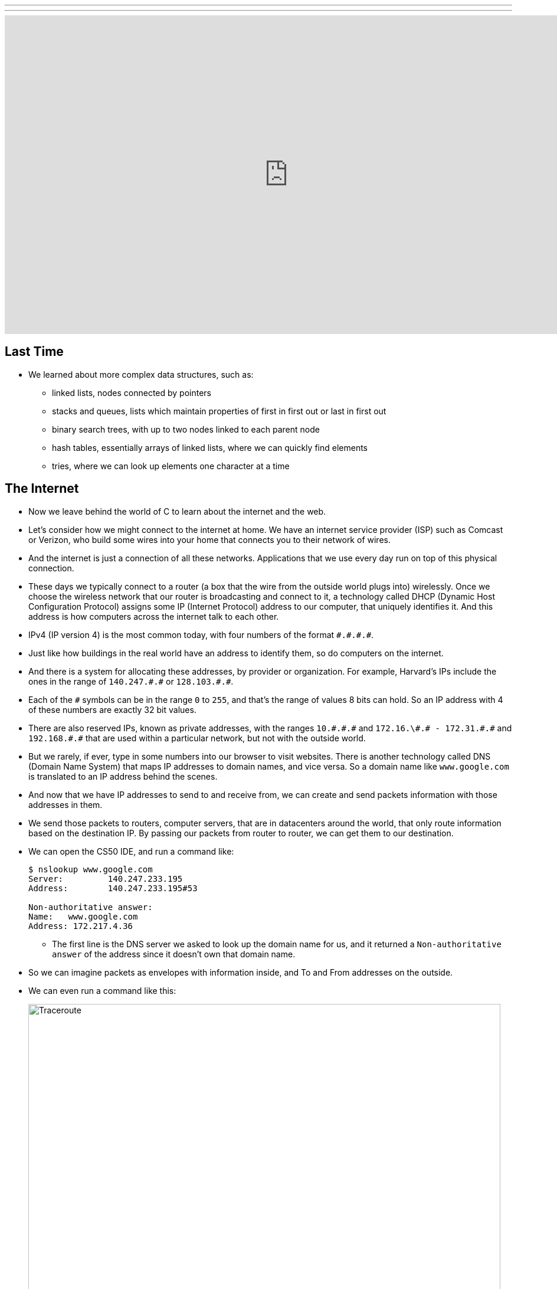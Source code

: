 ---
---
:author: Cheng Gong

video::6iXhAZKOVGE[youtube,height=540,width=960,options=notitle]

[t=0m0s]
== Last Time

* We learned about more complex data structures, such as:
** linked lists, nodes connected by pointers
** stacks and queues, lists which maintain properties of first in first out or last in first out
** binary search trees, with up to two nodes linked to each parent node
** hash tables, essentially arrays of linked lists, where we can quickly find elements
** tries, where we can look up elements one character at a time

[t=5m19s]
== The Internet

* Now we leave behind the world of C to learn about the internet and the web.
* Let's consider how we might connect to the internet at home. We have an internet service provider (ISP) such as Comcast or Verizon, who build some wires into your home that connects you to their network of wires.
* And the internet is just a connection of all these networks. Applications that we use every day run on top of this physical connection.
* These days we typically connect to a router (a box that the wire from the outside world plugs into) wirelessly. Once we choose the wireless network that our router is broadcasting and connect to it, a technology called DHCP (Dynamic Host Configuration Protocol) assigns some IP (Internet Protocol) address to our computer, that uniquely identifies it. And this address is how computers across the internet talk to each other.
* IPv4 (IP version 4) is the most common today, with four numbers of the format ``\#.#.\#.#``.
* Just like how buildings in the real world have an address to identify them, so do computers on the internet.
* And there is a system for allocating these addresses, by provider or organization. For example, Harvard's IPs include the ones in the range of `140.247.\#.#` or `128.103.\#.#`.
* Each of the `#` symbols can be in the range `0` to `255`, and that's the range of values 8 bits can hold. So an IP address with 4 of these numbers are exactly 32 bit values.
* There are also reserved IPs, known as private addresses, with the ranges `10.\#.#.\#` and `172.16.\#.# - 172.31.\#.#` and `192.168.\#.#` that are used within a particular network, but not with the outside world.
* But we rarely, if ever, type in some numbers into our browser to visit websites. There is another technology called DNS (Domain Name System) that maps IP addresses to domain names, and vice versa. So a domain name like `www.google.com` is translated to an IP address behind the scenes.
* And now that we have IP addresses to send to and receive from, we can create and send packets information with those addresses in them.
* We send those packets to routers, computer servers, that are in datacenters around the world, that only route information based on the destination IP. By passing our packets from router to router, we can get them to our destination.
* We can open the CS50 IDE, and run a command like:
+
[source]
----
$ nslookup www.google.com
Server:         140.247.233.195
Address:        140.247.233.195#53

Non-authoritative answer:
Name:   www.google.com
Address: 172.217.4.36
----
** The first line is the DNS server we asked to look up the domain name for us, and it returned a `Non-authoritative answer` of the address since it doesn't own that domain name.
* So we can imagine packets as envelopes with information inside, and To and From addresses on the outside.
* We can even run a command like this:
+
image::traceroute.png[alt="Traceroute", width=800]
** We see the routers that our packets would go through if we wanted to reach `www.google.com`.
** The first two, with the letters `sc` in their name and ending in `.harvard.edu` are Harvard's routers in the Science Center.
** The next one, `bdrgw2`, is a "border gateway", that then connects to `nox1`, "northern crossroads," a place where a lot of internet providers connect their cabling and technology.
** Then we have lots of anonymous routers with no domain names attached, until we finally reach the last one, which must be one of Google's servers.
* Now let's try a website far away:
+
image::traceroute2.png[alt="Traceroute 2", width=800]
** So it looks like the Japanese version of CNN's website takes a lot longer to reach.
** It seems that routers 8 and 9 has the biggest gap, so there might be a (literal) ocean of distance between them.
* We watch a video on https://www.youtube.com/watch?v=IlAJJI-qG2k[underwater cables].
* So once someone, say Google, receives the packet we sent them, they might want to reply. But if they want to send more data than can fit in a single packet, there exists a technology called TCP (Transmission Control Protocol) that splits data into pieces, and sends multiple packets. And those packets are labeled with something like `1 of 4` or `2 of 4`, so we can order them and know we got them all.
* There are also other services, so for a computer to differentiate what application a packet is meant for, packets can also be labeled with an additional number called a port.
* For example, standard ports and protocols include:
** 21 FTP, for file transfers
** 22 SSH, secure shell, to run commands on another computer
** 25 SMTP, for sending email
** 53 DNS
** 80 HTTP, for visiting websites
** 443 HTTPS, for visiting secure websites
* Firewalls keep out packets, so they might be used to block certain websites, or keep in packets, to prevent sensitive information from leaving. And this is implemented with a local router looking at all the packets, and simply not sending ones with certain addresses. And it could also block all traffic on a certain port.
* There are services called VPNs (Virtual Private Networks) that you can use to connect to your company or school's network. An encrypted tunnel is created to route all your traffic through the VPN first, before being sent out to the internet. But the cost of this is that it now takes more time to send our packets there first.
* Other pieces of hardware include switches, with lots of ports to plug ethernet cables into, to connect many machines, and access points, which create wireless networks for computers to connect to.
* We watch another video summarizing https://www.youtube.com/watch?v=PBWhzz_Gn10[how the internet works].

[t=57m0s]
== HTTP

* Now that we have an idea of how data is transmitted between computers on the internet, we can talk about what is being sent.
* HTTP (HyperText Transfer Protocol) is one of the most common ways that messages are formatted for communication.
* For example, in the real world we might introduce ourselves by saying "Hi, I'm David" and extending our hand, and the other person says their name and shakes our hand back.
* With HTTP, we have similar conventions for how we start communicating and respond to communications.
* The simplest request in HTTP is a method called `GET`, where we send a message that literally reads:
+
[source]
----
GET / HTTP/1.1
Host: www.harvard.edu
...
----
** The `/` refers everything in the default directory, `HTTP/1.1` indicates the the version of HTTP we want to use, and `Host: www.harvard.edu` indicates the website we want the server to return to us.
* And a response would start with this:
+
[source]
----
HTTP/1.1 200 OK
Content-Type: text/html
...
----
** And after those first lines, will be the actual webpage or information we requested.
** HTML is the language that webpages are written in, which is what the content would likely be using.
* Common status codes include:
** `200 OK`
** `301 Moved Permanently`
** `302 Found`
** `304 Not Modified`
** `401 Unauthorized`
** `403 Forbidden`
** `404 Not Found`
** `500 Internal Server Error`
* We can see this with commands in our terminal too. We can run:
+
[source]
----
$ telnet www.harvard.edu 80
Trying 104.16.151.6...
Connected to www.harvard.edu.cdn.cloudflare.net
Escape character is '^]'.
----
** We use port 80 since that's used for HTTP, and we see that Harvard uses a service called CloudFlare, which is a content delivery network (that helps serve websites more quickly).
* Then we can type:
+
[source]
----
GET / HTTP/1.1
Host: www.harvard.edu
----
* And if we send that, and then scroll up (or redirect the output to a file), we'll see first the HTTP response:
+
image::response.png[alt="HTTP response", width=800]
** We see `HTTP/1.1 200 OK` and a lot of other headers, that indicate when this page expires or what type of content it is.
* We can use an alternative command called `curl` to see just the headers:
+
[source]
----
$ curl -I http://www.harvard.edu/
----
* We can do:
+
[source]
----
$ curl -I http://reference.cs50.net/
HTTP/1.1 301 Moved Permanently
Cache-control: no-cache="set-cookie"
Content-Length: 178
Content-Type: text/html
Date: Mon, 03 Oct 2016 17:17:39 GMT
Location: https://reference.cs50.net/
Server: nginx/1.8.1
Set-Cookie: AWSELB=7D03E3C11C9564D4EBA91026CCAAA8EEDCD5DC34657AEDEBBAB0856E24F9ACB5BE65C5B4443B7EF06C9BBEAC5F36BF556A51333C0377A6BC471E810D021D4033A06AC36B27;PATH=/
Connection: keep-alive
----
** We see a `Location:` header to redirect us to a new URL.
** If we go to that into our browser we'll see that the location changes for us to start with `https://` automatically.
* With HTTPS, our traffic between the server and ourselves will be encrypted, so anyone else on the network won't be able to read it.
* If we now visit Google and search for something like "cats", we might end up at some long URL. But we can change it to what we understand: `http://www.google.com/search?q=cats`. And if we visit just that URL, we still see our results.
* So it seems like our browser is sending out input (what we typed into the search page) to the server with the URL.
* If we right-click a website in Chrome, we can click `Inspect` and see formatted HTML with a nested structure and perhaps patterns of words:
+
image::elements.png[alt="HTML elements", width=800]

[t=1h13m0s]
== HTML

* A simple webpage you can write might look like this:
+
[source, html]
----
<!DOCTYPE html>

<html>
    <head>
        <title>hello, world</title>
    </head>
    <body>
        hello, world
    </body>
</html>
----
** Notice that we have the first line declaring that this page is written in HTML, in particular version 5 (implied).
** And then we notice that there's nesting and symmetry with tags that look like `<html>` and end in `</html>`.
** The start tag, like `<title>`, indicates the start of a particular element, like the title of the page, and the end tag signals the end of it.
** We have a lot of indentation and whitespace that other websites might not use, since it doesn't matter whether or not there's whitespace in between them, as long as the order and nesting stays the same.
* We can represent this webpage with a tree structure like this:
+
image::dom.png[alt="HTML Document Object Model", width=800]
** The `document` is the entire page, and it contains the `html` element, with the children `head` and `body`.
** We can imagine that, on websites where parts of the page update without us having to manually refresh the entire page, that elements in this tree are being modified in real time.
* We can open the CS50 IDE and save a file called `hello.html` in our workspace with those contents. Then we can visit our page and see it in a browser.
* We can also include images:
+
[source, html]
----
<!DOCTYPE html>

<html>
    <head>
        <title>image</title>
    </head>
    <body>
        <img alt="Grumpy Cat" src="cat.jpg"/>
    </body>
</html>
----
** We need to upload `cat.jpg` to our workspace, and since no other content goes inside an `img` tag, we simply close the start tag with `/>`.
** And `alt="Grumpy Cat"` indicates to the browser that the image can be described with that text, for accessibility purposes.
* And we can create links:
+
[source, html]
----
<!DOCTYPE html>

<html>
    <head>
        <title>link</title>
    </head>
    <body>
        Search for <a href="https://www.google.com/search?q=cats">cats</a>.
    </body>
</html>
----
** The `a` tag is for anchor, with a `href`, or hyper-reference. Inside we put the URL that we want the link to go to, and the text we want to show inside. And notice we can place an element directly in another.
* We can combine these ideas and have the image be the link, too:
+
[source, html]
----
<!DOCTYPE html>

<html>
    <head>
        <title>link</title>
    </head>
    <body>
        Search for <a href="https://www.google.com/search?q=cats"><img alt="Grumpy Cat" src="cat.jpg"/></a>.
    </body>
</html>
----
* The behaviors of tags can be changed attributes such as `href` or `src`. And we can look any of the online places with documentation for HTML, to know what tags and attributes we can use.
* We can also include paragraphs:
+
[source, html]
----
<!DOCTYPE html>

<html>
    <head>
        <meta name="viewport" content="width=device-width, initial-scale=1"/>
        <title>paragraphs</title>
    </head>
    <body>
        <p>
            Lorem ipsum dolor sit amet, consectetur adipiscing elit. Nullam in tincidunt augue. Duis imperdiet, justo ac iaculis rhoncus, erat elit dignissim mi, eu interdum velit sapien nec risus. Praesent ullamcorper nibh at volutpat aliquam. Nam sed aliquam risus. Nulla rutrum nunc augue, in varius lacus commodo in. Ut tincidunt nisi a convallis consequat. Fusce sed pulvinar nulla.
        </p>
        <p>
            Ut tempus rutrum arcu eget condimentum. Morbi elit ipsum, gravida faucibus sodales quis, varius at mi. Suspendisse id viverra lectus. Etiam dignissim interdum felis quis faucibus. Integer et vestibulum eros, non malesuada felis. Pellentesque porttitor eleifend laoreet. Duis sit amet pellentesque nisi. Aenean ligula mauris, volutpat sed luctus in, consectetur id turpis. Phasellus mattis dui ac metus blandit volutpat. Donec lorem arcu, sollicitudin in risus a, imperdiet condimentum augue. Ut at facilisis mauris. Curabitur sagittis augue in dictum gravida. Integer sed sem sed justo tempus ultrices eu non magna. Phasellus semper eros erat, a posuere nisi auctor et. Praesent dignissim orci aliquam laoreet scelerisque.
        </p>
        <p>
            Mauris eget erat arcu. Maecenas ac ante vel ipsum bibendum varius. Nunc tristique nulla eget tincidunt molestie. Morbi sed mauris eu lectus vehicula iaculis ac id lacus. Etiam sit amet magna massa. In pulvinar sapien ac mi ultrices, quis consequat nisl hendrerit. Aliquam pharetra nec sem non vehicula. In et risus leo. Ut tristique ornare nisl et lacinia.
        </p>
    </body>
</html>
----
** Notice that we have Latin paragraphs, each in a separate `<p>` tag.
** And in the `head` tag we have a strange line that starts with `meta` that tells our browser to scale the webpage to the size of the device (so if we are viewing the page on a phone, we won't have tiny text we might otherwise get).
* We can also use headings:
+
[source, html]
----
<!DOCTYPE html>

<html>
    <head>
        <title>headings</title>
    </head>
    <body>
        <h1>One</h1>
        <h2>Two</h2>
        <h3>Three</h3>
        <h4>Four</h4>
        <h5>Five</h5>
        <h6>Six</h6>
    </body>
</html>
----
+
image::headings.png[alt="HTML headings", width=200]
* With lists, we have a little more nesting:
+
[source, html]
----
<!DOCTYPE html>

<html>
    <head>
        <title>list</title>
    </head>
    <body>
        <ul>
            <li>foo</li>
            <li>bar</li>
            <li>baz</li>
        </ul>
    </body>
</html>
----
** We have an `ul`, unordered list, element, inside which are `li`, list item, elements.
** We can also use `ol` instead for an ordered list.
* These examples, and more, are at http://cdn.cs50.net/2016/fall/lectures/6/src6/[http://cdn.cs50.net/2016/fall/lectures/6/src6/]!

[t=1h30m30s]
== CSS

* We can add styles with another language, CSS, Cascading Style Sheets. While HTML is used to mark up web pages, or indicate their hierachy and content, CSS is used to change the look and appearance of web pages.
* Here is an example, which mixes CSS into HTML:
+
[source, html]
----
<!DOCTYPE html>

<html>
    <head>
        <title>css-0</title>
    </head>
    <body>
        <div style="text-align: center;">
            <div style="font-size: 36px; font-weight: bold;">
                John Harvard
            </div>
            <div style="font-size: 24px;">
                Welcome to my home page!
            </div>
            <div style="font-size: 12px;">
                Copyright &#169; John Harvard
            </div>
        </div>
    </body>
</html>
----
** Notice that elements now have a `style` attribute, inside which is something like `font-size: 12px;`, among other lines.
** A `div` is like a division, a rectangular region on the pag.
** The outermost `div`, with `text-align: center;` as a style, will center the text of all of its children ``div``s.
* But we can factor out the CSS:
+
[source, html]
----
<!DOCTYPE html>

<html>
    <head>
        <style>

            body
            {
                text-align: center;
            }

            #top
            {
                font-size: 36px;
                font-weight: bold;
            }

            #middle
            {
                font-size: 24px;
            }

            #bottom
            {
                font-size: 12px;
            }

        </style>
        <title>css-1</title>
    </head>
    <body>
        <div id="top">
            John Harvard
        </div>
        <div id="middle">
            Welcome to my home page!
        </div>
        <div id="bottom">
            Copyright &#169; John Harvard
        </div>
    </body>
</html>
----
** Now we've given each `div` in our `body` an attribute with an `id` that identifies them, and in our `head` of the page we specify CSS for each of them in a tag called `style`.
** `#top`, `#middle`, and `#bottom` is the syntax we use to select each of those ``div``s, and within our `style` tag we use curly braces to indicate properties we want to apply to each element.
** So now our content is separated from our aesthetics.
* We can even separate the CSS out into a file:
+
[source, html]
----
<!DOCTYPE html>

<html>
    <head>
        <link href="css2.css" rel="stylesheet"/>
        <title>css-2</title>
    </head>
    <body>
        <div id="top">
            John Harvard
        </div>
        <div id="middle">
            Welcome to my home page!
        </div>
        <div id="bottom">
            Copyright &#169; John Harvard
        </div>
    </body>
</html>
----
** Here, in the `head` tag, we include a `link` tag that is similar to `include` in C, and now a corresponding `css2.css` file will be applied:
+
[source, css]
----
body
{
    text-align: center;
}

#top
{
    font-size: 36px;
    font-weight: bold;
}

#middle
{
    font-size: 24px;
}

#bottom
{
    font-size: 12px;
}
----
** And notice the line of HTML we have that has `&#169;`, which indicates a copyright symbol. We can search online for something like "HTML entities" to find out how we can include symbols in our webpages.
* So even though these three versions show the exact same webpage when we view them, the design of the last one is now better than the others. For example, the same `css2.css` file can be shared between different HTML pages, and we would only need to change a particular style in one place.
* In fact, there are many CSS libraries online that have lots of styles written by others, that we can apply to our own webpages without doing all the work from scratch.

[t=1h38m3s]
== POST

* We learned about the `GET` method in HTTP, and it turns out there's another one called `POST`, which allows the browser to send information to a server within the request, rather than in the URL.
* A `POST` request might look like:
+
[source]
----
POST /login.php HTTP/1.1
Host: www.facebook.com
...

email=username@example.com&pass=12345
----
* We can see both `email` and `pass` being sent through, and this will help us make our own web pages.
* Let's create a page called `search`:
+
[source, html]
----
<!DOCTYPE html>

<html>
    <head>
        <title>CS50 Search</title>
    </head>
    <body>
        <h1>CS50 Search</h1>
        <form action="https://www.google.com/search" method="get">
            <input name="q" type="text"/>
            <br/>
            <input type="submit" value="CS50 Search"/>
        </form>
    </body>
</html>
----
** We have a `h1` heading, and then a `form` element.
** We'll use `get` as the method for this one, since we know Google uses that for searching.
** We'll add an `input` with the name `q` and a submit button.
* Now if we view this page and enter something like `cats`, our browser will know to create a URL that looks like `https://www.google.com/search?q=cats` and take us to it, from the form.
* But we haven't created a back-end, or the server that actually reads the URLs it receives and generates the right response and sends it back. Next week, we'll learn yet another language called Python, which will let us write our very own web server.
